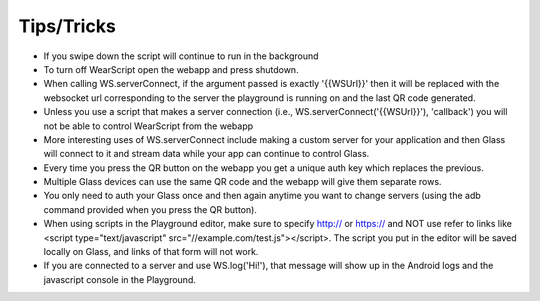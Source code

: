 Tips/Tricks
============

* If you swipe down the script will continue to run in the background
* To turn off WearScript open the webapp and press shutdown.
* When calling WS.serverConnect, if the argument passed is exactly '{{WSUrl}}' then it will be replaced with the websocket url corresponding to the server the playground is running on and the last QR code generated.
* Unless you use a script that makes a server connection (i.e., WS.serverConnect('{{WSUrl}}'), 'callback') you will not be able to control WearScript from the webapp
* More interesting uses of WS.serverConnect include making a custom server for your application and then Glass will connect to it and stream data while your app can continue to control Glass.
* Every time you press the QR button on the webapp you get a unique auth key which replaces the previous.
* Multiple Glass devices can use the same QR code and the webapp will give them separate rows.
* You only need to auth your Glass once and then again anytime you want to change servers (using the adb command provided when you press the QR button).
* When using scripts in the Playground editor, make sure to specify http:// or https:// and NOT use refer to links like <script type="text/javascript" src="//example.com/test.js"></script>.  The script you put in the editor will be saved locally on Glass, and links of that form will not work.
* If you are connected to a server and use WS.log('Hi!'), that message will show up in the Android logs and the javascript console in the Playground.
